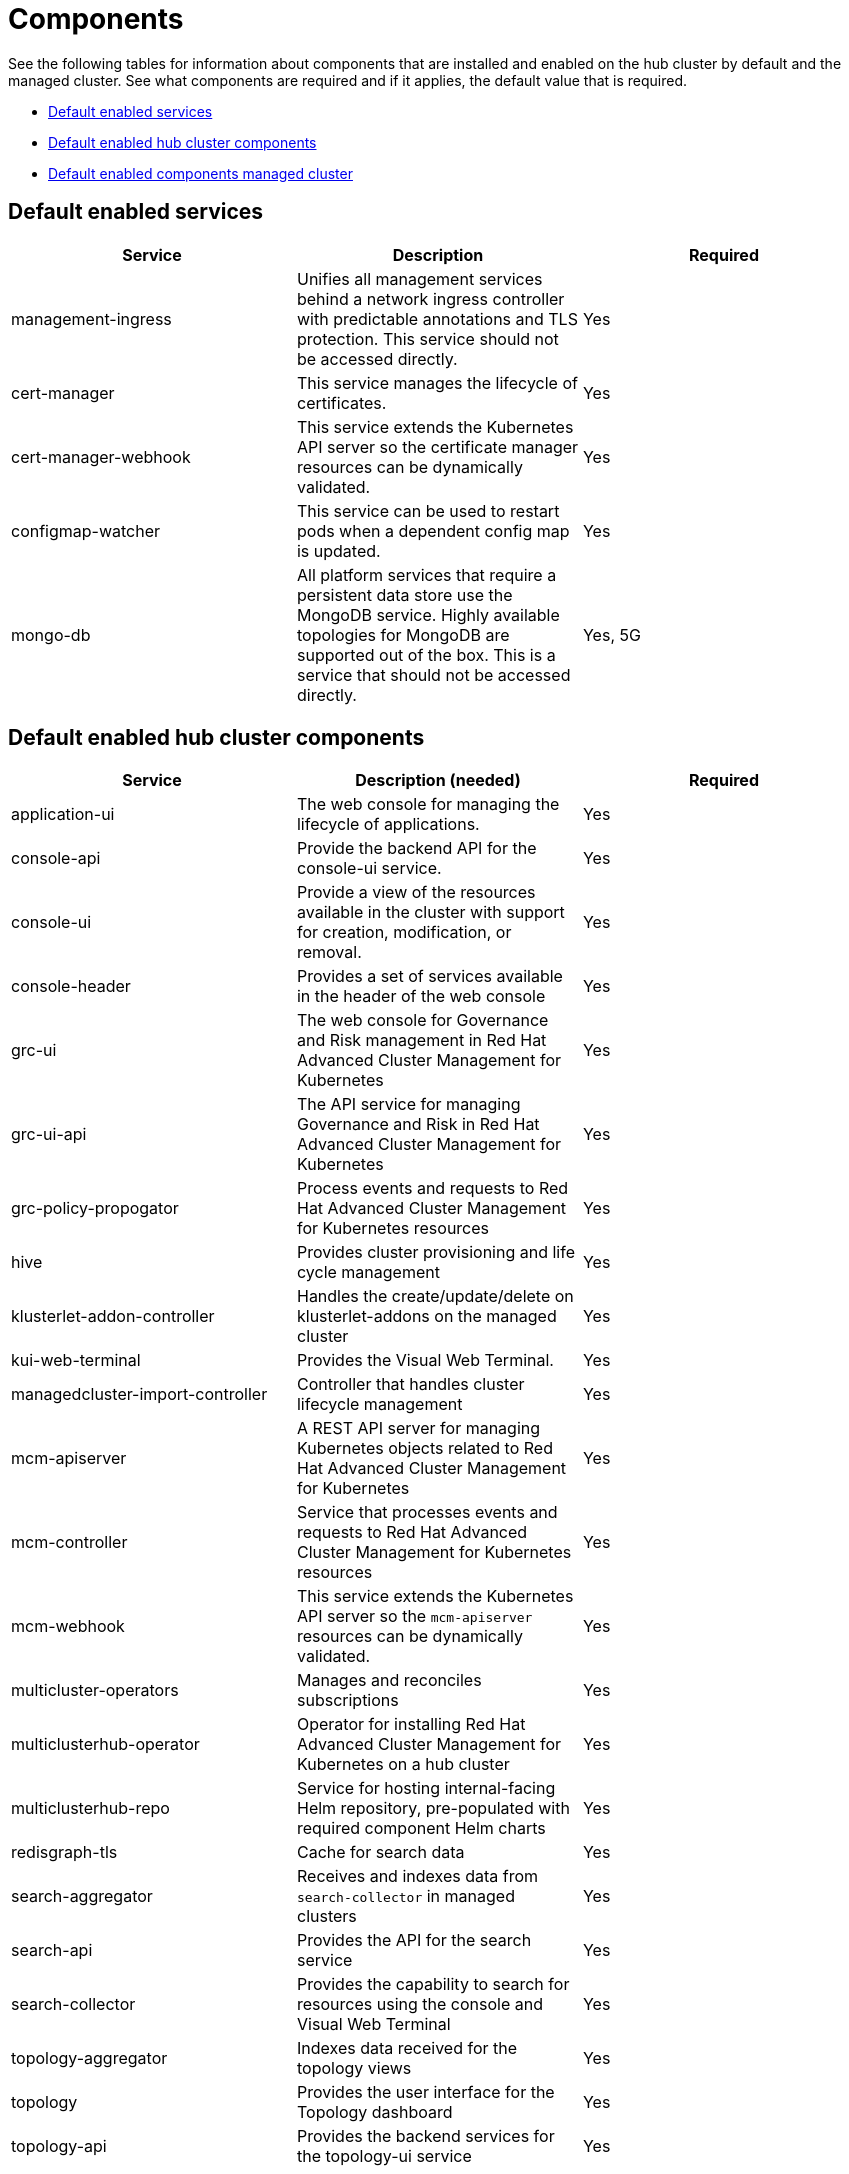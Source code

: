 [#components]
= Components

See the following tables for information about components that are installed and enabled on the hub cluster by default and the managed cluster.
See what components are required and if it applies, the default value that is required.

* <<default-enabled-services,Default enabled services>>
* <<default-enabled-hub-cluster-components,Default enabled hub cluster components>>
* <<default-enabled-managed-cluster-components,Default enabled components managed cluster>>

[#default-enabled-services]
== Default enabled services

|===
| Service | Description | Required

| management-ingress
| Unifies all management services behind a network ingress controller with predictable annotations and TLS protection.
This service should not be accessed directly.
| Yes

| cert-manager
| This service manages the lifecycle of certificates.
| Yes

| cert-manager-webhook
| This service extends the Kubernetes API server so the certificate manager resources can be dynamically validated.
| Yes

| configmap-watcher
| This service can be used to restart pods when a dependent config map is updated.
| Yes

| mongo-db
| All platform services that require a persistent data store use the MongoDB service.
Highly available topologies for MongoDB are supported out of the box.
This is a service that should not be accessed directly.
| Yes, 5G
|===

[#default-enabled-hub-cluster-components]
== Default enabled hub cluster components

|===
| Service | Description (needed) | Required

| application-ui
| The web console for managing the lifecycle of applications.
| Yes

| console-api
| Provide the backend API for the console-ui service.
| Yes

| console-ui
| Provide a view of the resources available in the cluster with support for creation, modification, or removal.
| Yes

| console-header
| Provides a set of services available in the header of the web console
| Yes

| grc-ui
| The web console for Governance and Risk management in Red Hat Advanced Cluster Management for Kubernetes
| Yes

| grc-ui-api
| The API service for managing Governance and Risk in Red Hat Advanced Cluster Management for Kubernetes
| Yes

| grc-policy-propogator
| Process events and requests to Red Hat Advanced Cluster Management for Kubernetes resources
| Yes

| hive
| Provides cluster provisioning and life cycle management
| Yes

| klusterlet-addon-controller
| Handles the create/update/delete on klusterlet-addons on the managed cluster
| Yes

| kui-web-terminal
| Provides the Visual Web Terminal.
| Yes

| managedcluster-import-controller
| Controller that handles cluster lifecycle management
| Yes

| mcm-apiserver
| A REST API server for managing Kubernetes objects related to Red Hat Advanced Cluster Management for Kubernetes
| Yes

| mcm-controller
| Service that processes events and requests to Red Hat Advanced Cluster Management for Kubernetes resources
| Yes

| mcm-webhook
| This service extends the Kubernetes API server so the `mcm-apiserver` resources can be dynamically validated.
| Yes

| multicluster-operators
| Manages and reconciles subscriptions
| Yes

| multiclusterhub-operator
| Operator for installing Red Hat Advanced Cluster Management for Kubernetes on a hub cluster
| Yes

| multiclusterhub-repo
| Service for hosting internal-facing Helm repository, pre-populated with required component Helm charts
| Yes

| redisgraph-tls
| Cache for search data
| Yes

| search-aggregator
| Receives and indexes data from `search-collector` in managed clusters
| Yes

| search-api
| Provides the API for the search service
| Yes

| search-collector
| Provides the capability to search for resources using the console and Visual Web Terminal
| Yes

| topology-aggregator
| Indexes data received for the topology views
| Yes

| topology
| Provides the user interface for the Topology dashboard
| Yes

| topology-api
| Provides the backend services for the topology-ui service
| Yes
|===

[#default-enabled-managed-cluster-components]
== Default enabled managed cluster components

The following table shows the services that are installed on the managed cluster:

|===
| Service | Description (needed) | Required need dev input

| applicationManager
| Processes events and other requests to managed resources.
| Yes

| certPolicyController
| Monitors certificate expiration based on distributed policies.
| Yes

| iamPolicyController
| Monitors identity controls based on distributed policies
| Yes

| imageRegistry
| quay.io/open-cluster-management
| Yes

| klusterlet-addon-operator
| Handles the deployment of internal Helm chart components
| Yes

| policyController
| Distributes configured policies and monitors Kubernetes-based policies
| Yes

| searchCollector
| Collects cluster data to be indexed by search components on the hub cluster
| Yes

| workmgr
| Component that handles endpoint work requests  and managed cluster status
| Yes
|===
